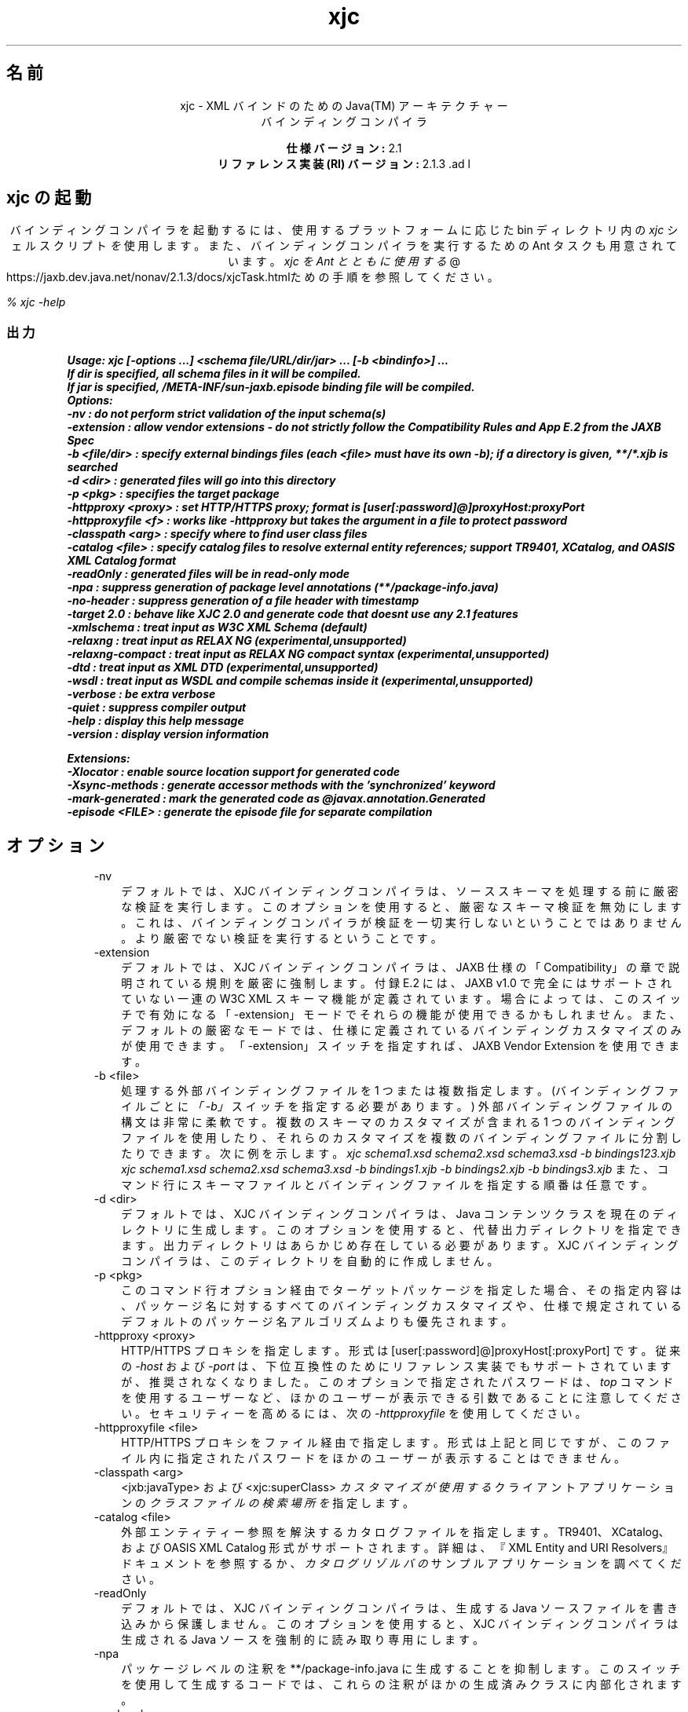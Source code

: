 ." Copyright (c) 2005, 2011, Oracle and/or its affiliates. All rights reserved.
." ORACLE PROPRIETARY/CONFIDENTIAL. Use is subject to license terms.
."
."
."
."
."
."
."
."
."
."
."
."
."
."
."
."
."
."
."
.TH xjc 1 "07 May 2011"

.LP
.ad c
.SH "名前"
xjc \- XML バインドのための Java(TM) アーキテクチャー
.br
バインディングコンパイラ 
.LP
\f3仕様バージョン:\fP 2.1
.br
\f3リファレンス実装 (RI) バージョン:\fP 2.1.3 .ad l

.LP
.SH "xjc の起動"
.LP
.LP
バインディングコンパイラを起動するには、使用するプラットフォームに応じた bin ディレクトリ内の \f2xjc\fP シェルスクリプト \f2を\fP 使用します。また、バインディングコンパイラを実行するための Ant タスクも用意されています。 
.na
\f2xjc を Ant とともに使用する\fP @
.fi
https://jaxb.dev.java.net/nonav/2.1.3/docs/xjcTask.htmlための手順を参照してください。
.LP
.LP
\f2% xjc \-help\fP
.LP
.SS 
出力
.LP
.nf
\f3
.fl
Usage: xjc [\-options ...] <schema file/URL/dir/jar> ... [\-b <bindinfo>] ...
.fl
If dir is specified, all schema files in it will be compiled.
.fl
If jar is specified, /META\-INF/sun\-jaxb.episode binding file will be compiled.
.fl
Options:
.fl
  \-nv                :  do not perform strict validation of the input schema(s)
.fl
  \-extension         :  allow vendor extensions \- do not strictly follow the Compatibility Rules and App E.2 from the JAXB Spec
.fl
  \-b <file/dir>      :  specify external bindings files (each <file> must have its own \-b); if a directory is given, **/*.xjb is searched
.fl
  \-d <dir>           :  generated files will go into this directory
.fl
  \-p <pkg>           :  specifies the target package
.fl
  \-httpproxy <proxy> :  set HTTP/HTTPS proxy; format is [user[:password]@]proxyHost:proxyPort
.fl
  \-httpproxyfile <f> :  works like \-httpproxy but takes the argument in a file to protect password
.fl
  \-classpath <arg>   :  specify where to find user class files
.fl
  \-catalog <file>    :  specify catalog files to resolve external entity references; support TR9401, XCatalog, and OASIS XML Catalog format
.fl
  \-readOnly          :  generated files will be in read\-only mode
.fl
  \-npa               :  suppress generation of package level annotations (**/package\-info.java)
.fl
  \-no\-header         :  suppress generation of a file header with timestamp
.fl
  \-target 2.0        :  behave like XJC 2.0 and generate code that doesnt use any 2.1 features
.fl
  \-xmlschema         :  treat input as W3C XML Schema (default)
.fl
  \-relaxng           :  treat input as RELAX NG (experimental,unsupported)
.fl
  \-relaxng\-compact   :  treat input as RELAX NG compact syntax (experimental,unsupported)
.fl
  \-dtd               :  treat input as XML DTD (experimental,unsupported)
.fl
  \-wsdl              :  treat input as WSDL and compile schemas inside it (experimental,unsupported)
.fl
  \-verbose           :  be extra verbose
.fl
  \-quiet             :  suppress compiler output
.fl
  \-help              :  display this help message
.fl
  \-version           :  display version information
.fl

.fl

.fl
Extensions:
.fl
  \-Xlocator          :  enable source location support for generated code
.fl
  \-Xsync\-methods     :  generate accessor methods with the 'synchronized' keyword
.fl
  \-mark\-generated    :  mark the generated code as @javax.annotation.Generated
.fl
  \-episode <FILE>    :  generate the episode file for separate compilation
.fl
\fP
.fi

.LP
.SH "オプション"
.LP
.RS 3
.TP 3
\-nv 
デフォルトでは、XJC バインディングコンパイラは、ソーススキーマを処理する前に厳密な検証を実行します。このオプションを使用すると、厳密なスキーマ検証を無効にします。これは、バインディングコンパイラが検証を一切実行しないということではありません。より厳密でない検証を実行するということです。 
.TP 3
\-extension 
デフォルトでは、XJC バインディングコンパイラは、JAXB 仕様の「Compatibility」の章で説明されている規則を厳密に強制します。付録 E.2 には、JAXB v1.0 で完全にはサポートされていない一連の W3C XML スキーマ機能が定義されています。場合によっては、このスイッチで有効になる「\-extension」モードでそれらの機能が使用できるかもしれません。また、デフォルトの厳密なモードでは、仕様に定義されているバインディングカスタマイズのみが使用できます。「\-extension」スイッチを指定すれば、JAXB Vendor Extension を使用できます。 
.TP 3
\-b <file> 
処理する外部バインディングファイルを 1 つまたは複数指定します。(バインディングファイルごとに \f2「\-b」\fP スイッチを指定する必要があります。) 外部バインディングファイルの構文は非常に柔軟です。複数のスキーマのカスタマイズが含まれる 1 つのバインディングファイルを使用したり、それらのカスタマイズを複数のバインディングファイルに分割したりできます。次に例を示します。 \f2xjc schema1.xsd schema2.xsd schema3.xsd \-b bindings123.xjb\fP
.br
\f2xjc schema1.xsd schema2.xsd schema3.xsd \-b bindings1.xjb \-b bindings2.xjb \-b bindings3.xjb\fP また、コマンド行にスキーマファイルとバインディングファイルを指定する順番は任意です。 
.TP 3
\-d <dir> 
デフォルトでは、XJC バインディングコンパイラは、Java コンテンツクラスを現在のディレクトリに生成します。このオプションを使用すると、代替出力ディレクトリを指定できます。出力ディレクトリはあらかじめ存在している必要があります。XJC バインディングコンパイラは、このディレクトリを自動的に作成しません。 
.TP 3
\-p <pkg> 
このコマンド行オプション経由でターゲットパッケージを指定した場合、その指定内容は、パッケージ名に対するすべてのバインディングカスタマイズや、仕様で規定されているデフォルトのパッケージ名アルゴリズムよりも優先されます。 
.TP 3
\-httpproxy <proxy> 
HTTP/HTTPS プロキシを指定します。形式は [user[:password]@]proxyHost[:proxyPort] です。従来の \f2\-host\fP および \f2\-port\fP は、下位互換性のためにリファレンス実装でもサポートされていますが、推奨されなくなりました。このオプションで指定されたパスワードは、 \f2top\fP コマンドを使用するユーザーなど、ほかのユーザーが表示できる引数であることに注意してください。セキュリティーを高めるには、次の \f2\-httpproxyfile\fP を使用してください。 
.TP 3
\-httpproxyfile <file> 
HTTP/HTTPS プロキシをファイル経由で指定します。形式は上記と同じですが、このファイル内に指定されたパスワードをほかのユーザーが表示することはできません。 
.TP 3
\-classpath <arg> 
<jxb:javaType> および <xjc:superClass> \f2カスタマイズが使用する\fP クライアントアプリケーションの \f2クラスファイルの検索場所を\fP 指定します。 
.TP 3
\-catalog <file> 
外部エンティティー参照を解決するカタログファイルを指定します。TR9401、XCatalog、および OASIS XML Catalog 形式がサポートされます。詳細は、『XML Entity and URI Resolvers』ドキュメントを参照するか、 \f2カタログリゾルバの\fP サンプルアプリケーションを調べてください。 
.TP 3
\-readOnly 
デフォルトでは、XJC バインディングコンパイラは、生成する Java ソースファイルを書き込みから保護しません。このオプションを使用すると、XJC バインディングコンパイラは生成される Java ソースを強制的に読み取り専用にします。 
.TP 3
\-npa 
パッケージレベルの注釈を **/package\-info.java に生成することを抑制します。このスイッチを使用して生成するコードでは、これらの注釈がほかの生成済みクラスに内部化されます。 
.TP 3
\-no\-header 
多少のメモとタイムスタンプを含むファイルヘッダーコメントの生成を抑制します。このオプションを使用すると、生成されたコードがわかりにくくなります。 
.TP 3
\-target 2.0 
なんらかの JAXB 2.1 機能に依存するコードを生成しないようにします。これにより、生成されたコードを JAXB 2.0 ランタイム (JavaSE 6 など) で実行できます。 
.TP 3
\-xmlschema 
入力スキーマを W3C XML スキーマ (デフォルト) と見なします。このスイッチを指定しなくても、入力スキーマは W3C XML スキーマと見なされます。 
.TP 3
\-relaxng 
入力スキーマを RELAX NG として扱います (試験的、未サポート)。RELAX NG スキーマのサポートは JAXB Vendor Extension として提供されています。 
.TP 3
\-relaxng\-compact 
入力スキーマを RELAX NG 圧縮構文として処理します (試験的、未サポート)。RELAX NG スキーマのサポートは JAXB Vendor Extension として提供されています。 
.TP 3
\-dtd 
入力スキーマを XML DTD として扱います (試験的、未サポート)。RELAX NG スキーマのサポートは JAXB Vendor Extension として提供されています。 
.TP 3
\-wsdl 
入力を WSDL として扱い、その内部のスキーマをコンパイルします (試験的、未サポート)。 
.TP 3
\-quiet 
進捗情報や警告など、コンパイラの出力を抑制します。 
.TP 3
\-verbose 
情報メッセージを出力したり特定のエラー発生時にスタックトレースを表示したりするなど、極めて冗長になります。 
.TP 3
\-help 
コンパイラスイッチの概要を表示します。 
.TP 3
\-version 
コンパイラのバージョン情報を表示します。 
.TP 3
<schema file/URL/dir> 
コンパイル対象となる 1 つまたは複数のスキーマファイルを指定します。ユーザーがディレクトリを指定した場合、xjc はそのディレクトリを走査し、そこで見つかったすべてのスキーマファイルをコンパイルします。 
.RE

.LP
.SS 
非標準のコマンド行オプション
.LP
.RS 3
.TP 3
\-Xlocator 
生成されたコードでは、非整列化のあとに Java Bean インスタンスに含まれるソース XML に関する SAX Locator 情報が公開されます。 
.TP 3
\-Xsync\-methods 
生成されたすべてのメソッドシグニチャーに \f2同期された\fP キーワードが含められます。 
.TP 3
\-mark\-generated 
生成されたコードに注釈 \f2@javax.annotation.Generated\fP を付けます。 
.TP 3
\-episode <file> 
コンパイルごとに指定されたエピソードファイルを生成します。 
.RE

.LP
.SS 
非推奨コマンド行オプションおよび削除されたコマンド行オプション
.LP
.RS 3
.TP 3
\-host & \-port 
これらのオプションは非推奨となり、\f3\-httpproxy\fP オプションで置き換えられました。これらのオプションは、下位互換性を確保する目的で引き続きサポートされますが、ドキュメントには記載されず、将来のリリースで削除される可能性もあります。 
.TP 3
\-use\-runtime 
JAXB 2.0 仕様で移植性のあるランタイムが規定されたため、JAXB RI が **/impl/runtime パッケージを生成する必要がなくなりました。このため、このスイッチは不要となり、削除されました。 
.TP 3
\-source 
\-source 互換性スイッチは、JAXB 2.0 の最初の Early Access 版で導入されました。このスイッチは、JAXB 2.0 の今後のリリースから削除されることになりました。1.0.x コードを生成する必要がある場合は、1.0.x コードベースのインストールを使用してください。 
.RE

.LP
.SS 
コンパイラの制限
.LP
.LP
通常は、関連するすべてのスキーマを、同じバインディングコンパイラスイッチを指定して 1 つの単位としてコンパイルするのがもっとも安全です。
.LP
.LP
xjc を実行するときは、次に示す制限に注意してください。これらの制限のほとんどは、xjc を何度か呼び出して複数のスキーマをコンパイルする場合にのみ適用されます。
.LP
.RS 3
.TP 2
o
複数のスキーマを同時にコンパイルする場合は、ターゲットの Java パッケージ名に次の優先順位の規則が適用されることに注意してください。 
.RS 3
.TP 3
1.
「\f2\-p\fP」コマンド行オプションがもっとも優先されます。 
.TP 3
2.
<\f2jaxb:package\fP> のカスタマイズ 
.TP 3
3.
\f2targetNamespace\fP が宣言されている場合は、 \f2仕様に定義されている targetNamespace\fP \-> Java パッケージ名のアルゴリズムを適用します。 
.TP 3
4.
\f2targetNamespace\fP が宣言されていない場合は、「generated」という名前のハードコードされたパッケージを使用します。 
.RE
.TP 2
o
名前空間ごとに複数の <\f2jaxb:schemaBindings\fP> を持つことは不正です。このため、1 つのターゲット名前空間内の 2 つのスキーマを異なる Java パッケージにコンパイルすることはできません。 
.TP 2
o
1 つの Java パッケージにコンパイルされるすべてのスキーマは、XJC バインディングコンパイラに同時に送信する必要があります。個別にコンパイルすることはできず、予期したとおりに動作しません。 
.TP 2
o
複数のスキーマファイルにまたがる要素置換グループは、同時にコンパイルする必要があります。 
.RE

.LP
.SH "関連項目"
.LP
.RS 3
.TP 2
o
コマンド行でのコンバータの実行 (XJC): [
.na
\f2コマンド行の命令\fP @
.fi
https://jaxb.dev.java.net/nonav/2.1.3/docs/xjc.html、
.na
\f2xjc を Ant とともに使用する\fP @
.fi
https://jaxb.dev.java.net/nonav/2.1.3/docs/xjcTask.html] 
.TP 2
o
.na
\f2XML バインドのための Java アーキテクチャー (JAXB)\fP @
.fi
http://java.sun.com/javase/6/docs/technotes/guides/xml/jaxb/index.html 
.RE

.LP
 

